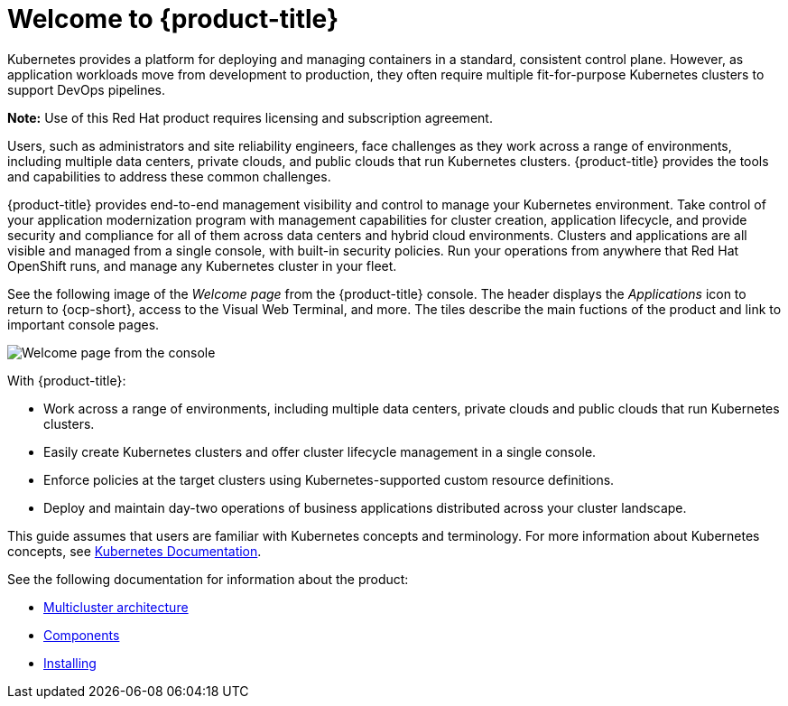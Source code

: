 [#welcome-to-red-hat-advanced-cluster-management-for-kubernetes]
= Welcome to {product-title}

Kubernetes provides a platform for deploying and managing containers in a standard, consistent control plane.
However, as application workloads move from development to production, they often require multiple fit-for-purpose Kubernetes clusters to support DevOps pipelines.

*Note:* Use of this Red Hat product requires licensing and subscription agreement. 

Users, such as administrators and site reliability engineers, face challenges as they work across a range of environments, including multiple data centers, private clouds, and public clouds that run Kubernetes clusters.
{product-title} provides the tools and capabilities to address these common challenges.

{product-title} provides end-to-end management visibility and control to manage your Kubernetes environment.
Take control of your application modernization program with management capabilities for cluster creation, application lifecycle, and provide security and compliance for all of them across data centers and hybrid cloud environments.
Clusters and applications are all visible and managed from a single console, with built-in security policies.
Run your operations from anywhere that Red Hat OpenShift runs, and manage any Kubernetes cluster in your fleet.

See the following image of the _Welcome page_ from the {product-title} console. The header displays the _Applications_ icon to return to {ocp-short}, access to the Visual Web Terminal, and more. The tiles describe the main fuctions of the product and link to important console pages.

image:../images/welcome-2.0.png[Welcome page from the console]

With {product-title}:

* Work across a range of environments, including multiple data centers, private clouds and public clouds that run Kubernetes clusters.
* Easily create Kubernetes clusters and offer cluster lifecycle management in a single console.
* Enforce policies at the target clusters using Kubernetes-supported custom resource definitions.
* Deploy and maintain day-two operations of business applications distributed across your cluster landscape.

This guide assumes that users are familiar with Kubernetes concepts and terminology.
For more information about Kubernetes concepts, see https://kubernetes.io/docs/home/[Kubernetes Documentation].

See the following documentation for information about the product:

* xref:../about/architecture.adoc#multicluster-architecture[Multicluster architecture]
* xref:../about/components.adoc#components[Components]
* link:../install#installing[Installing]
